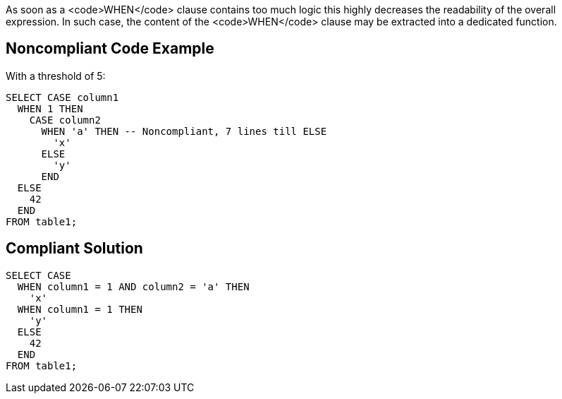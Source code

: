 As soon as a <code>WHEN</code> clause contains too much logic this highly decreases the readability of the overall expression. In such case, the content of the <code>WHEN</code> clause may be extracted into a dedicated function.

== Noncompliant Code Example

With a threshold of 5:
----
SELECT CASE column1
  WHEN 1 THEN
    CASE column2
      WHEN 'a' THEN -- Noncompliant, 7 lines till ELSE
        'x'
      ELSE
        'y'
      END
  ELSE
    42
  END 
FROM table1;
----

== Compliant Solution

----
SELECT CASE
  WHEN column1 = 1 AND column2 = 'a' THEN
    'x'
  WHEN column1 = 1 THEN
    'y'
  ELSE
    42
  END 
FROM table1;
----
